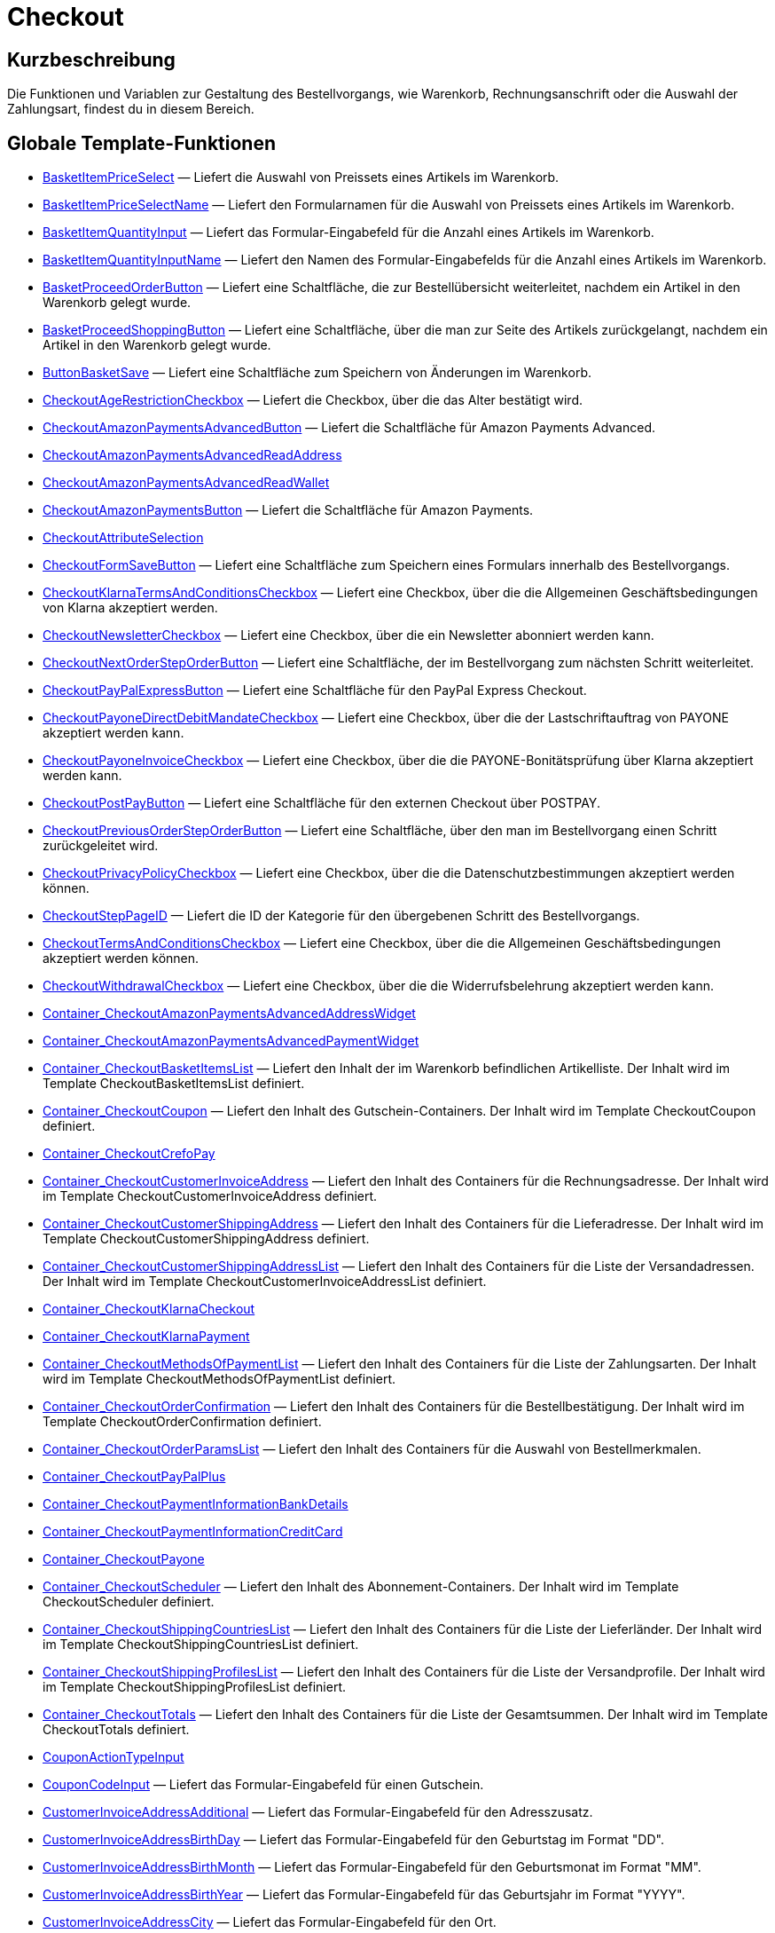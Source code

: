 = Checkout
:lang: de
// include::{includedir}/_header.adoc[]
:keywords: Checkout
:position: 10005

//  auto generated content Thu, 06 Jul 2017 00:10:31 +0200
== Kurzbeschreibung

Die Funktionen und Variablen zur Gestaltung des Bestellvorgangs, wie Warenkorb, Rechnungsanschrift oder die Auswahl der Zahlungsart, findest du in diesem Bereich.

== Globale Template-Funktionen

* <<omni-channel/online-shop/webshop-einrichten/cms-syntax#webdesign-checkout-basketitempriceselect, BasketItemPriceSelect>> — Liefert die Auswahl von Preissets eines Artikels im Warenkorb.
* <<omni-channel/online-shop/webshop-einrichten/cms-syntax#webdesign-checkout-basketitempriceselectname, BasketItemPriceSelectName>> — Liefert den Formularnamen für die Auswahl von Preissets eines Artikels im Warenkorb.
* <<omni-channel/online-shop/webshop-einrichten/cms-syntax#webdesign-checkout-basketitemquantityinput, BasketItemQuantityInput>> — Liefert das Formular-Eingabefeld für die Anzahl eines Artikels im Warenkorb.
* <<omni-channel/online-shop/webshop-einrichten/cms-syntax#webdesign-checkout-basketitemquantityinputname, BasketItemQuantityInputName>> — Liefert den Namen des Formular-Eingabefelds für die Anzahl eines Artikels im Warenkorb.
* <<omni-channel/online-shop/webshop-einrichten/cms-syntax#webdesign-checkout-basketproceedorderbutton, BasketProceedOrderButton>> — Liefert eine Schaltfläche, die zur Bestellübersicht weiterleitet, nachdem ein Artikel in den Warenkorb gelegt wurde.
* <<omni-channel/online-shop/webshop-einrichten/cms-syntax#webdesign-checkout-basketproceedshoppingbutton, BasketProceedShoppingButton>> — Liefert eine Schaltfläche, über die man zur Seite des Artikels zurückgelangt, nachdem ein Artikel in den Warenkorb gelegt wurde.
* <<omni-channel/online-shop/webshop-einrichten/cms-syntax#webdesign-checkout-buttonbasketsave, ButtonBasketSave>> — Liefert eine Schaltfläche zum Speichern von Änderungen im Warenkorb.
* <<omni-channel/online-shop/webshop-einrichten/cms-syntax#webdesign-checkout-checkoutagerestrictioncheckbox, CheckoutAgeRestrictionCheckbox>> — Liefert die Checkbox, über die das Alter bestätigt wird.
* <<omni-channel/online-shop/webshop-einrichten/cms-syntax#webdesign-checkout-checkoutamazonpaymentsadvancedbutton, CheckoutAmazonPaymentsAdvancedButton>> — Liefert die Schaltfläche für Amazon Payments Advanced.
* <<omni-channel/online-shop/webshop-einrichten/cms-syntax#webdesign-checkout-checkoutamazonpaymentsadvancedreadaddress, CheckoutAmazonPaymentsAdvancedReadAddress>>
* <<omni-channel/online-shop/webshop-einrichten/cms-syntax#webdesign-checkout-checkoutamazonpaymentsadvancedreadwallet, CheckoutAmazonPaymentsAdvancedReadWallet>>
* <<omni-channel/online-shop/webshop-einrichten/cms-syntax#webdesign-checkout-checkoutamazonpaymentsbutton, CheckoutAmazonPaymentsButton>> — Liefert die Schaltfläche für Amazon Payments.
* <<omni-channel/online-shop/webshop-einrichten/cms-syntax#webdesign-checkout-checkoutattributeselection, CheckoutAttributeSelection>>
* <<omni-channel/online-shop/webshop-einrichten/cms-syntax#webdesign-checkout-checkoutformsavebutton, CheckoutFormSaveButton>> — Liefert eine Schaltfläche zum Speichern eines Formulars innerhalb des Bestellvorgangs.
* <<omni-channel/online-shop/webshop-einrichten/cms-syntax#webdesign-checkout-checkoutklarnatermsandconditionscheckbox, CheckoutKlarnaTermsAndConditionsCheckbox>> — Liefert eine Checkbox, über die die Allgemeinen Geschäftsbedingungen von Klarna akzeptiert werden.
* <<omni-channel/online-shop/webshop-einrichten/cms-syntax#webdesign-checkout-checkoutnewslettercheckbox, CheckoutNewsletterCheckbox>> — Liefert eine Checkbox, über die ein Newsletter abonniert werden kann.
* <<omni-channel/online-shop/webshop-einrichten/cms-syntax#webdesign-checkout-checkoutnextordersteporderbutton, CheckoutNextOrderStepOrderButton>> — Liefert eine Schaltfläche, der im Bestellvorgang zum nächsten Schritt weiterleitet.
* <<omni-channel/online-shop/webshop-einrichten/cms-syntax#webdesign-checkout-checkoutpaypalexpressbutton, CheckoutPayPalExpressButton>> — Liefert eine Schaltfläche für den PayPal Express Checkout.
* <<omni-channel/online-shop/webshop-einrichten/cms-syntax#webdesign-checkout-checkoutpayonedirectdebitmandatecheckbox, CheckoutPayoneDirectDebitMandateCheckbox>> — Liefert eine Checkbox, über die der Lastschriftauftrag von PAYONE akzeptiert werden kann.
* <<omni-channel/online-shop/webshop-einrichten/cms-syntax#webdesign-checkout-checkoutpayoneinvoicecheckbox, CheckoutPayoneInvoiceCheckbox>> — Liefert eine Checkbox, über die die PAYONE-Bonitätsprüfung über Klarna akzeptiert werden kann.
* <<omni-channel/online-shop/webshop-einrichten/cms-syntax#webdesign-checkout-checkoutpostpaybutton, CheckoutPostPayButton>> — Liefert eine Schaltfläche für den externen Checkout über POSTPAY.
* <<omni-channel/online-shop/webshop-einrichten/cms-syntax#webdesign-checkout-checkoutpreviousordersteporderbutton, CheckoutPreviousOrderStepOrderButton>> — Liefert eine Schaltfläche, über den man im Bestellvorgang einen Schritt zurückgeleitet wird.
* <<omni-channel/online-shop/webshop-einrichten/cms-syntax#webdesign-checkout-checkoutprivacypolicycheckbox, CheckoutPrivacyPolicyCheckbox>> — Liefert eine Checkbox, über die die Datenschutzbestimmungen akzeptiert werden können.
* <<omni-channel/online-shop/webshop-einrichten/cms-syntax#webdesign-checkout-checkoutsteppageid, CheckoutStepPageID>> — Liefert die ID der Kategorie für den übergebenen Schritt des Bestellvorgangs.
* <<omni-channel/online-shop/webshop-einrichten/cms-syntax#webdesign-checkout-checkouttermsandconditionscheckbox, CheckoutTermsAndConditionsCheckbox>> — Liefert eine Checkbox, über die die Allgemeinen Geschäftsbedingungen akzeptiert werden können.
* <<omni-channel/online-shop/webshop-einrichten/cms-syntax#webdesign-checkout-checkoutwithdrawalcheckbox, CheckoutWithdrawalCheckbox>> — Liefert eine Checkbox, über die die Widerrufsbelehrung akzeptiert werden kann.
* <<omni-channel/online-shop/webshop-einrichten/cms-syntax#webdesign-checkout-container-checkoutamazonpaymentsadvancedaddresswidget, Container_CheckoutAmazonPaymentsAdvancedAddressWidget>>
* <<omni-channel/online-shop/webshop-einrichten/cms-syntax#webdesign-checkout-container-checkoutamazonpaymentsadvancedpaymentwidget, Container_CheckoutAmazonPaymentsAdvancedPaymentWidget>>
* <<omni-channel/online-shop/webshop-einrichten/cms-syntax#webdesign-checkout-container-checkoutbasketitemslist, Container_CheckoutBasketItemsList>> — Liefert den Inhalt der im Warenkorb befindlichen Artikelliste. Der Inhalt wird im Template CheckoutBasketItemsList definiert.
* <<omni-channel/online-shop/webshop-einrichten/cms-syntax#webdesign-checkout-container-checkoutcoupon, Container_CheckoutCoupon>> — Liefert den Inhalt des Gutschein-Containers. Der Inhalt wird im Template CheckoutCoupon definiert.
* <<omni-channel/online-shop/webshop-einrichten/cms-syntax#webdesign-checkout-container-checkoutcrefopay, Container_CheckoutCrefoPay>>
* <<omni-channel/online-shop/webshop-einrichten/cms-syntax#webdesign-checkout-container-checkoutcustomerinvoiceaddress, Container_CheckoutCustomerInvoiceAddress>> — Liefert den Inhalt des Containers für die Rechnungsadresse. Der Inhalt wird im Template CheckoutCustomerInvoiceAddress definiert.
* <<omni-channel/online-shop/webshop-einrichten/cms-syntax#webdesign-checkout-container-checkoutcustomershippingaddress, Container_CheckoutCustomerShippingAddress>> — Liefert den Inhalt des Containers für die Lieferadresse. Der Inhalt wird im Template CheckoutCustomerShippingAddress definiert.
* <<omni-channel/online-shop/webshop-einrichten/cms-syntax#webdesign-checkout-container-checkoutcustomershippingaddresslist, Container_CheckoutCustomerShippingAddressList>> — Liefert den Inhalt des Containers für die Liste der Versandadressen. Der Inhalt wird im Template CheckoutCustomerInvoiceAddressList definiert.
* <<omni-channel/online-shop/webshop-einrichten/cms-syntax#webdesign-checkout-container-checkoutklarnacheckout, Container_CheckoutKlarnaCheckout>>
* <<omni-channel/online-shop/webshop-einrichten/cms-syntax#webdesign-checkout-container-checkoutklarnapayment, Container_CheckoutKlarnaPayment>>
* <<omni-channel/online-shop/webshop-einrichten/cms-syntax#webdesign-checkout-container-checkoutmethodsofpaymentlist, Container_CheckoutMethodsOfPaymentList>> — Liefert den Inhalt des Containers für die Liste der Zahlungsarten. Der Inhalt wird im Template CheckoutMethodsOfPaymentList definiert.
* <<omni-channel/online-shop/webshop-einrichten/cms-syntax#webdesign-checkout-container-checkoutorderconfirmation, Container_CheckoutOrderConfirmation>> — Liefert den Inhalt des Containers für die Bestellbestätigung. Der Inhalt wird im Template CheckoutOrderConfirmation definiert.
* <<omni-channel/online-shop/webshop-einrichten/cms-syntax#webdesign-checkout-container-checkoutorderparamslist, Container_CheckoutOrderParamsList>> — Liefert den Inhalt des Containers für die Auswahl von Bestellmerkmalen.
* <<omni-channel/online-shop/webshop-einrichten/cms-syntax#webdesign-checkout-container-checkoutpaypalplus, Container_CheckoutPayPalPlus>>
* <<omni-channel/online-shop/webshop-einrichten/cms-syntax#webdesign-checkout-container-checkoutpaymentinformationbankdetails, Container_CheckoutPaymentInformationBankDetails>>
* <<omni-channel/online-shop/webshop-einrichten/cms-syntax#webdesign-checkout-container-checkoutpaymentinformationcreditcard, Container_CheckoutPaymentInformationCreditCard>>
* <<omni-channel/online-shop/webshop-einrichten/cms-syntax#webdesign-checkout-container-checkoutpayone, Container_CheckoutPayone>>
* <<omni-channel/online-shop/webshop-einrichten/cms-syntax#webdesign-checkout-container-checkoutscheduler, Container_CheckoutScheduler>> — Liefert den Inhalt des Abonnement-Containers. Der Inhalt wird im Template CheckoutScheduler definiert.
* <<omni-channel/online-shop/webshop-einrichten/cms-syntax#webdesign-checkout-container-checkoutshippingcountrieslist, Container_CheckoutShippingCountriesList>> — Liefert den Inhalt des Containers für die Liste der Lieferländer. Der Inhalt wird im Template CheckoutShippingCountriesList definiert.
* <<omni-channel/online-shop/webshop-einrichten/cms-syntax#webdesign-checkout-container-checkoutshippingprofileslist, Container_CheckoutShippingProfilesList>> — Liefert den Inhalt des Containers für die Liste der Versandprofile. Der Inhalt wird im Template CheckoutShippingProfilesList definiert.
* <<omni-channel/online-shop/webshop-einrichten/cms-syntax#webdesign-checkout-container-checkouttotals, Container_CheckoutTotals>> — Liefert den Inhalt des Containers für die Liste der Gesamtsummen. Der Inhalt wird im Template CheckoutTotals definiert.
* <<omni-channel/online-shop/webshop-einrichten/cms-syntax#webdesign-checkout-couponactiontypeinput, CouponActionTypeInput>>
* <<omni-channel/online-shop/webshop-einrichten/cms-syntax#webdesign-checkout-couponcodeinput, CouponCodeInput>> — Liefert das Formular-Eingabefeld für einen Gutschein.
* <<omni-channel/online-shop/webshop-einrichten/cms-syntax#webdesign-checkout-customerinvoiceaddressadditional, CustomerInvoiceAddressAdditional>> — Liefert das Formular-Eingabefeld für den Adresszusatz.
* <<omni-channel/online-shop/webshop-einrichten/cms-syntax#webdesign-checkout-customerinvoiceaddressbirthday, CustomerInvoiceAddressBirthDay>> — Liefert das Formular-Eingabefeld für den Geburtstag im Format "DD".
* <<omni-channel/online-shop/webshop-einrichten/cms-syntax#webdesign-checkout-customerinvoiceaddressbirthmonth, CustomerInvoiceAddressBirthMonth>> — Liefert das Formular-Eingabefeld für den Geburtsmonat im Format "MM".
* <<omni-channel/online-shop/webshop-einrichten/cms-syntax#webdesign-checkout-customerinvoiceaddressbirthyear, CustomerInvoiceAddressBirthYear>> — Liefert das Formular-Eingabefeld für das Geburtsjahr im Format "YYYY".
* <<omni-channel/online-shop/webshop-einrichten/cms-syntax#webdesign-checkout-customerinvoiceaddresscity, CustomerInvoiceAddressCity>> — Liefert das Formular-Eingabefeld für den Ort.
* <<omni-channel/online-shop/webshop-einrichten/cms-syntax#webdesign-checkout-customerinvoiceaddresscompany, CustomerInvoiceAddressCompany>> — Liefert das Formular-Eingabefeld für den Firmennamen.
* <<omni-channel/online-shop/webshop-einrichten/cms-syntax#webdesign-checkout-customerinvoiceaddresscountryselect, CustomerInvoiceAddressCountrySelect>> — Liefert eine Auswahlmöglichkeit für das Lieferland.
* <<omni-channel/online-shop/webshop-einrichten/cms-syntax#webdesign-checkout-customerinvoiceaddressemail, CustomerInvoiceAddressEmail>> — Liefert das Formular-Eingabefeld für die E-Mail-Adresse.
* <<omni-channel/online-shop/webshop-einrichten/cms-syntax#webdesign-checkout-customerinvoiceaddressemailrepeat, CustomerInvoiceAddressEmailRepeat>> — Liefert das Formular-Eingabefeld für die Wiederholung der E-Mail-Adresse.
* <<omni-channel/online-shop/webshop-einrichten/cms-syntax#webdesign-checkout-customerinvoiceaddressfaxnumber, CustomerInvoiceAddressFaxNumber>> — Liefert das Formular-Eingabefeld für die Faxnummer.
* <<omni-channel/online-shop/webshop-einrichten/cms-syntax#webdesign-checkout-customerinvoiceaddressfirstname, CustomerInvoiceAddressFirstName>> — Liefert das Formular-Eingabefeld für den Vorname.
* <<omni-channel/online-shop/webshop-einrichten/cms-syntax#webdesign-checkout-customerinvoiceaddressformofaddressselect, CustomerInvoiceAddressFormOfAddressSelect>> — Liefert die Auswahlmöglichkeit für die Anrede.
* <<omni-channel/online-shop/webshop-einrichten/cms-syntax#webdesign-checkout-customerinvoiceaddressguestaccount, CustomerInvoiceAddressGuestAccount>> — Liefert ein Auswahlfeld, ob es sich um ein Gast-Konto handelt.
* <<omni-channel/online-shop/webshop-einrichten/cms-syntax#webdesign-checkout-customerinvoiceaddresshouseno, CustomerInvoiceAddressHouseNo>> — Liefert das Formular-Eingabefeld für die Hausnummer.
* <<omni-channel/online-shop/webshop-einrichten/cms-syntax#webdesign-checkout-customerinvoiceaddresslastname, CustomerInvoiceAddressLastName>> — Liefert das Formular-Eingabefeld für den Nachname.
* <<omni-channel/online-shop/webshop-einrichten/cms-syntax#webdesign-checkout-customerinvoiceaddressmobilenumber, CustomerInvoiceAddressMobileNumber>> — Liefert das Formular-Eingabefeld für die Handynummer.
* <<omni-channel/online-shop/webshop-einrichten/cms-syntax#webdesign-checkout-customerinvoiceaddresspassword, CustomerInvoiceAddressPassword>> — Liefert das Formular-Eingabefeld für das Passwort.
* <<omni-channel/online-shop/webshop-einrichten/cms-syntax#webdesign-checkout-customerinvoiceaddresspasswordrepeat, CustomerInvoiceAddressPasswordRepeat>> — Liefert das Formular-Eingabefeld für die Wiederholung des Passworts.
* <<omni-channel/online-shop/webshop-einrichten/cms-syntax#webdesign-checkout-customerinvoiceaddresspersonalid, CustomerInvoiceAddressPersonalID>> — Liefert das Formular-Eingabefeld für die Personennummer.
* <<omni-channel/online-shop/webshop-einrichten/cms-syntax#webdesign-checkout-customerinvoiceaddressphonenumber, CustomerInvoiceAddressPhoneNumber>> — Liefert das Formular-Eingabefeld für die Telefonnummer.
* <<omni-channel/online-shop/webshop-einrichten/cms-syntax#webdesign-checkout-customerinvoiceaddresspostident, CustomerInvoiceAddressPostIdent>> — Liefert das Formular-Eingabefeld für die Postnummer.
* <<omni-channel/online-shop/webshop-einrichten/cms-syntax#webdesign-checkout-customerinvoiceaddressregisteraccount, CustomerInvoiceAddressRegisterAccount>> — Liefert ein Auswahlfeld, ob es sich um ein registriertes Konto handelt.
* <<omni-channel/online-shop/webshop-einrichten/cms-syntax#webdesign-checkout-customerinvoiceaddressstateselect, CustomerInvoiceAddressStateSelect>> — Liefert die Auswahlmöglichkeit für das Bundesland.
* <<omni-channel/online-shop/webshop-einrichten/cms-syntax#webdesign-checkout-customerinvoiceaddressstreet, CustomerInvoiceAddressStreet>> — Liefert das Formular-Eingabefeld für die Straße.
* <<omni-channel/online-shop/webshop-einrichten/cms-syntax#webdesign-checkout-customerinvoiceaddressvatnumber, CustomerInvoiceAddressVATNumber>> — Liefert das Formular-Eingabefeld für die USt-IdNr.
* <<omni-channel/online-shop/webshop-einrichten/cms-syntax#webdesign-checkout-customerinvoiceaddresszip, CustomerInvoiceAddressZIP>> — Liefert das Formular-Eingabefeld für die Postleitzahl.
* <<omni-channel/online-shop/webshop-einrichten/cms-syntax#webdesign-checkout-customershippingaddressadditional, CustomerShippingAddressAdditional>> — Liefert das Formular-Eingabefeld für den Adresszusatz.
* <<omni-channel/online-shop/webshop-einrichten/cms-syntax#webdesign-checkout-customershippingaddresscity, CustomerShippingAddressCity>> — Liefert das Formular-Eingabefeld für den Ort.
* <<omni-channel/online-shop/webshop-einrichten/cms-syntax#webdesign-checkout-customershippingaddresscompany, CustomerShippingAddressCompany>> — Liefert das Formular-Eingabefeld für den Firmennamen.
* <<omni-channel/online-shop/webshop-einrichten/cms-syntax#webdesign-checkout-customershippingaddresscountryselect, CustomerShippingAddressCountrySelect>> — Liefert eine Auswahlmöglichkeit für das Lieferland.
* <<omni-channel/online-shop/webshop-einrichten/cms-syntax#webdesign-checkout-customershippingaddressemail, CustomerShippingAddressEmail>> — Liefert das Formular-Eingabefeld für die E-Mail-Adresse.
* <<omni-channel/online-shop/webshop-einrichten/cms-syntax#webdesign-checkout-customershippingaddressfaxnumber, CustomerShippingAddressFaxNumber>> — Liefert das Formular-Eingabefeld für die Faxnummer.
* <<omni-channel/online-shop/webshop-einrichten/cms-syntax#webdesign-checkout-customershippingaddressfirstname, CustomerShippingAddressFirstName>> — Liefert das Formular-Eingabefeld für den Vorname.
* <<omni-channel/online-shop/webshop-einrichten/cms-syntax#webdesign-checkout-customershippingaddressformofaddressselect, CustomerShippingAddressFormOfAddressSelect>> — Liefert die Auswahlmöglichkeit für die Anrede.
* <<omni-channel/online-shop/webshop-einrichten/cms-syntax#webdesign-checkout-customershippingaddresshouseno, CustomerShippingAddressHouseNo>> — Liefert das Formular-Eingabefeld für die Hausnummer.
* <<omni-channel/online-shop/webshop-einrichten/cms-syntax#webdesign-checkout-customershippingaddresslastname, CustomerShippingAddressLastName>> — Liefert das Formular-Eingabefeld für den Nachname.
* <<omni-channel/online-shop/webshop-einrichten/cms-syntax#webdesign-checkout-customershippingaddressphonenumber, CustomerShippingAddressPhoneNumber>> — Liefert das Formular-Eingabefeld für die Telefonnummer.
* <<omni-channel/online-shop/webshop-einrichten/cms-syntax#webdesign-checkout-customershippingaddresspostident, CustomerShippingAddressPostIdent>> — Liefert das Formular-Eingabefeld für die Postnummer.
* <<omni-channel/online-shop/webshop-einrichten/cms-syntax#webdesign-checkout-customershippingaddressradio, CustomerShippingAddressRadio>> — Liefert eine Optionsfeld zur Auswahl der Lieferadresse.
* <<omni-channel/online-shop/webshop-einrichten/cms-syntax#webdesign-checkout-customershippingaddressstateselect, CustomerShippingAddressStateSelect>> — Liefert die Auswahlmöglichkeit für das Bundesland.
* <<omni-channel/online-shop/webshop-einrichten/cms-syntax#webdesign-checkout-customershippingaddressstreet, CustomerShippingAddressStreet>> — Liefert das Formular-Eingabefeld für die Straße.
* <<omni-channel/online-shop/webshop-einrichten/cms-syntax#webdesign-checkout-customershippingaddressvatnumber, CustomerShippingAddressVATNumber>> — Liefert das Formular-Eingabefeld für die USt-IdNr.
* <<omni-channel/online-shop/webshop-einrichten/cms-syntax#webdesign-checkout-customershippingaddresszip, CustomerShippingAddressZIP>> — Liefert das Formular-Eingabefeld für die Postleitzahl.
* <<omni-channel/online-shop/webshop-einrichten/cms-syntax#webdesign-checkout-formopencheckout, FormOpenCheckout>> — Liefert ein Form-Element, dass zum Absenden von Daten aus dem Bestellvorgang genutzt werden kann.
* <<omni-channel/online-shop/webshop-einrichten/cms-syntax#webdesign-checkout-formatdecimalvalue, FormatDecimalValue>>
* <<omni-channel/online-shop/webshop-einrichten/cms-syntax#webdesign-checkout-formatmonetaryvalue, FormatMonetaryValue>> — Liefert einen formatierten Währungsbetrag.
* <<omni-channel/online-shop/webshop-einrichten/cms-syntax#webdesign-checkout-getcheckoutaddresssuggestionresultslist, GetCheckoutAddressSuggestionResultsList>>
* <<omni-channel/online-shop/webshop-einrichten/cms-syntax#webdesign-checkout-getcheckoutbasketitemattributeslist, GetCheckoutBasketItemAttributesList>> — Liefert eine Liste von Attributen, die zu einem Artikel gehören.
* <<omni-channel/online-shop/webshop-einrichten/cms-syntax#webdesign-checkout-getcheckoutbasketitemitemparamslist, GetCheckoutBasketItemItemParamsList>> — Liefert eine Liste von Merkmalen, die zu einem Artikel gehören.
* <<omni-channel/online-shop/webshop-einrichten/cms-syntax#webdesign-checkout-getcheckoutbasketitemorderparamslist, GetCheckoutBasketItemOrderParamsList>> — Liefert die aktuellen Bestellmerkmale eines Warenkorb-Artikels.
* <<omni-channel/online-shop/webshop-einrichten/cms-syntax#webdesign-checkout-getcheckoutbasketitempricesetlist, GetCheckoutBasketItemPriceSetList>> — Liefert eine Liste von Preissets, die zu einem Artikel gehören.
* <<omni-channel/online-shop/webshop-einrichten/cms-syntax#webdesign-checkout-getcheckoutbasketitemslist, GetCheckoutBasketItemsList>> — Liefert den Inhalt der im Warenkorb befindlichen Artikelliste.
* <<omni-channel/online-shop/webshop-einrichten/cms-syntax#webdesign-checkout-getcheckoutcoupon, GetCheckoutCoupon>> — Liefert den Inhalt des Gutschein-Containers.
* <<omni-channel/online-shop/webshop-einrichten/cms-syntax#webdesign-checkout-getcheckoutcreditcardproviderlist, GetCheckoutCreditCardProviderList>>
* <<omni-channel/online-shop/webshop-einrichten/cms-syntax#webdesign-checkout-getcheckoutcustomerinvoiceaddress, GetCheckoutCustomerInvoiceAddress>> — Liefert ein Objekt mit den Daten der Rechnungsadresse.
* <<omni-channel/online-shop/webshop-einrichten/cms-syntax#webdesign-checkout-getcheckoutcustomerpropertiesinput, GetCheckoutCustomerPropertiesInput>>
* <<omni-channel/online-shop/webshop-einrichten/cms-syntax#webdesign-checkout-getcheckoutcustomerpropertieslist, GetCheckoutCustomerPropertiesList>> — Liefert ein Objekt mit den Daten der Kunden-Eigenschaften.
* <<omni-channel/online-shop/webshop-einrichten/cms-syntax#webdesign-checkout-getcheckoutcustomerpropertyvalueslist, GetCheckoutCustomerPropertyValuesList>>
* <<omni-channel/online-shop/webshop-einrichten/cms-syntax#webdesign-checkout-getcheckoutcustomershippingaddress, GetCheckoutCustomerShippingAddress>> — Liefert ein Objekt mit den Daten der Lieferadresse.
* <<omni-channel/online-shop/webshop-einrichten/cms-syntax#webdesign-checkout-getcheckoutcustomershippingaddresslist, GetCheckoutCustomerShippingAddressList>> — Liefert ein Objekt mit der Liste der Versandadressen.
* <<omni-channel/online-shop/webshop-einrichten/cms-syntax#webdesign-checkout-getcheckoutmethodsofpaymentlist, GetCheckoutMethodsOfPaymentList>> — Liefert ein Objekt mit den Daten die Zahlungsarten.
* <<omni-channel/online-shop/webshop-einrichten/cms-syntax#webdesign-checkout-getcheckoutorderconfirmation, GetCheckoutOrderConfirmation>> — Liefert ein Objekt mit den Daten der Bestellbestätigung.
* <<omni-channel/online-shop/webshop-einrichten/cms-syntax#webdesign-checkout-getcheckoutorderconfirmationitemattributeslist, GetCheckoutOrderConfirmationItemAttributesList>>
* <<omni-channel/online-shop/webshop-einrichten/cms-syntax#webdesign-checkout-getcheckoutorderconfirmationitemslist, GetCheckoutOrderConfirmationItemsList>>
* <<omni-channel/online-shop/webshop-einrichten/cms-syntax#webdesign-checkout-getcheckoutorderparambasketitemslist, GetCheckoutOrderParamBasketItemsList>> — Die Liste der einzelnen Artikelausführungen welche Bestellmerkmale benötigen.
* <<omni-channel/online-shop/webshop-einrichten/cms-syntax#webdesign-checkout-getcheckoutorderparamgroupslist, GetCheckoutOrderParamGroupsList>> — Die Liste der benötigten Merkmal-Gruppen.
* <<omni-channel/online-shop/webshop-einrichten/cms-syntax#webdesign-checkout-getcheckoutorderparamvalueslist, GetCheckoutOrderParamValuesList>> — Die Liste der benötigten Merkmale.
* <<omni-channel/online-shop/webshop-einrichten/cms-syntax#webdesign-checkout-getcheckoutpaymentinformationbankdetails, GetCheckoutPaymentInformationBankDetails>>
* <<omni-channel/online-shop/webshop-einrichten/cms-syntax#webdesign-checkout-getcheckoutpaymentinformationcreditcard, GetCheckoutPaymentInformationCreditCard>>
* <<omni-channel/online-shop/webshop-einrichten/cms-syntax#webdesign-checkout-getcheckoutscheduler, GetCheckoutScheduler>> — Liefert den Inhalt des Abonnement-Containers.
* <<omni-channel/online-shop/webshop-einrichten/cms-syntax#webdesign-checkout-getcheckoutshippingaddresspostfinder, GetCheckoutShippingAddressPostfinder>> — Liefert einen HTML-Container mit einer Liste von Packstationen und Postfilialen.
* <<omni-channel/online-shop/webshop-einrichten/cms-syntax#webdesign-checkout-getcheckoutshippingaddresspostfinderlist, GetCheckoutShippingAddressPostfinderList>>
* <<omni-channel/online-shop/webshop-einrichten/cms-syntax#webdesign-checkout-getcheckoutshippingcountrieslist, GetCheckoutShippingCountriesList>> — Liefert eine Liste von Lieferländern.
* <<omni-channel/online-shop/webshop-einrichten/cms-syntax#webdesign-checkout-getcheckoutshippingcountriesstateslist, GetCheckoutShippingCountriesStatesList>> — Liefert eine Liste von Bundesländern zu einem Land.
* <<omni-channel/online-shop/webshop-einrichten/cms-syntax#webdesign-checkout-getcheckoutshippingprofileslist, GetCheckoutShippingProfilesList>> — Liefert eine Liste von Versandprofilen.
* <<omni-channel/online-shop/webshop-einrichten/cms-syntax#webdesign-checkout-getcheckouttotals, GetCheckoutTotals>> — Liefert die Liste der Gesamtsummen des Warenkorbs.
* <<omni-channel/online-shop/webshop-einrichten/cms-syntax#webdesign-checkout-getcheckouttotalsmarkuplist, GetCheckoutTotalsMarkupList>> — Liefert die Summen der Merkmal-Aufpreise im Warenkorb.
* <<omni-channel/online-shop/webshop-einrichten/cms-syntax#webdesign-checkout-getcheckouttotalsvatlist, GetCheckoutTotalsVatList>> — Liefert die Liste der MwSt-Sätze und Beträge im Warenkorb.
* <<omni-channel/online-shop/webshop-einrichten/cms-syntax#webdesign-checkout-getcheckouttrustedshopsbuyerprotectionitem, GetCheckoutTrustedShopsBuyerProtectionItem>> — Liefert ein Objekt zur Darstellung des Trustes Shops Käuferschutz Excellence Artikels.
* <<omni-channel/online-shop/webshop-einrichten/cms-syntax#webdesign-checkout-getexternalpaymentcancelbutton, GetExternalPaymentCancelButton>>
* <<omni-channel/online-shop/webshop-einrichten/cms-syntax#webdesign-checkout-getexternalpaymentproceedbutton, GetExternalPaymentProceedButton>>
* <<omni-channel/online-shop/webshop-einrichten/cms-syntax#webdesign-checkout-getiso2codebycountryid, GetISO2CodeByCountryID>>
* <<omni-channel/online-shop/webshop-einrichten/cms-syntax#webdesign-checkout-getiso3codebycountryid, GetISO3CodeByCountryID>>
* <<omni-channel/online-shop/webshop-einrichten/cms-syntax#webdesign-checkout-getschedulerintervalrebateslist, GetSchedulerIntervalRebatesList>>
* <<omni-channel/online-shop/webshop-einrichten/cms-syntax#webdesign-checkout-iseucountry, IsEUCountry>>
* <<omni-channel/online-shop/webshop-einrichten/cms-syntax#webdesign-checkout-isexportdelivery, IsExportDelivery>>
* <<omni-channel/online-shop/webshop-einrichten/cms-syntax#webdesign-checkout-isinvoiceaddressstatemandatory, IsInvoiceAddressStateMandatory>>
* <<omni-channel/online-shop/webshop-einrichten/cms-syntax#webdesign-checkout-isshippingaddressstatemandatory, IsShippingAddressStateMandatory>>
* <<omni-channel/online-shop/webshop-einrichten/cms-syntax#webdesign-checkout-link-methodofpaymentinfopage, Link_MethodOfPaymentInfoPage>> — Liefert einen Link zur Info-Seite einer bestimmten Zahlungsart.
* <<omni-channel/online-shop/webshop-einrichten/cms-syntax#webdesign-checkout-link-setmethodofpayment, Link_SetMethodOfPayment>> — Liefert einen Link zum Setzen der Zahlungsart.
* <<omni-channel/online-shop/webshop-einrichten/cms-syntax#webdesign-checkout-link-setshippingcountry, Link_SetShippingCountry>> — Liefert einen Link zum Setzen des Lieferlandes.
* <<omni-channel/online-shop/webshop-einrichten/cms-syntax#webdesign-checkout-link-setshippingprofile, Link_SetShippingProfile>> — Liefert einen Link zum Setzen der Versandprofils.
* <<omni-channel/online-shop/webshop-einrichten/cms-syntax#webdesign-checkout-methodofpaymentcustomerbirthdateinput, MethodOfPaymentCustomerBirthdateInput>> — Liefert die Eingabemöglichkeit für das Geburtsdatum des Kunden.
* <<omni-channel/online-shop/webshop-einrichten/cms-syntax#webdesign-checkout-methodofpaymentselect, MethodOfPaymentSelect>> — Liefert eine Auswahlmöglichkeit der Zahlungsart.
* <<omni-channel/online-shop/webshop-einrichten/cms-syntax#webdesign-checkout-placeorderbutton, PlaceOrderButton>> — Liefert eine Schaltfläche, über die die Bestellung abgeschlossen werden kann.
* <<omni-channel/online-shop/webshop-einrichten/cms-syntax#webdesign-checkout-postfinderbutton, PostfinderButton>> — Liefert eine Schaltfläche zum Suchen von Packstationen und Postfilialen.
* <<omni-channel/online-shop/webshop-einrichten/cms-syntax#webdesign-checkout-savecheckoutcouponbutton, SaveCheckoutCouponButton>> — Liefert eine Schaltfläche für die Auftragsübersicht, über die ein Gutscheincode eingelöst werden kann.
* <<omni-channel/online-shop/webshop-einrichten/cms-syntax#webdesign-checkout-savecheckoutschedulerbutton, SaveCheckoutSchedulerButton>> — Liefert eine Schaltfläche für die Auftragsübersicht, über den ein Abonnement gespeichert werden kann.
* <<omni-channel/online-shop/webshop-einrichten/cms-syntax#webdesign-checkout-savecustomerinvoiceaddressbutton, SaveCustomerInvoiceAddressButton>> — Liefert eine Schaltfläche für die Auftragsübersicht, über den die Rechnungsadresse gespeichert werden kann.
* <<omni-channel/online-shop/webshop-einrichten/cms-syntax#webdesign-checkout-savecustomershippingaddressbutton, SaveCustomerShippingAddressButton>> — Liefert eine Schaltfläche für die Auftragsübersicht, über den die Versandadresse gespeichert werden kann.
* <<omni-channel/online-shop/webshop-einrichten/cms-syntax#webdesign-checkout-schedulerdateinput, SchedulerDateInput>> — Liefert die Eingabemöglichkeit für das Hinterlegen eines Abonnement-Startdatums.
* <<omni-channel/online-shop/webshop-einrichten/cms-syntax#webdesign-checkout-schedulerintervalselect, SchedulerIntervalSelect>> — Liefert die Eingabemöglichkeit für das Intervall eines Abonnements.
* <<omni-channel/online-shop/webshop-einrichten/cms-syntax#webdesign-checkout-schedulerrepeatingselect, SchedulerRepeatingSelect>> — Liefert eine Auswahlmöglichkeit für die Wiederholungen eines Abonnement-Auftrags.
* <<omni-channel/online-shop/webshop-einrichten/cms-syntax#webdesign-checkout-shippingcountryselect, ShippingCountrySelect>> — Liefert eine Auswahlmöglichkeit für das Lieferland.
* <<omni-channel/online-shop/webshop-einrichten/cms-syntax#webdesign-checkout-shippingprofileselect, ShippingProfileSelect>> — Liefert die Auswahlmöglichkeit für ein Versandprofil.
* <<omni-channel/online-shop/webshop-einrichten/cms-syntax#webdesign-checkout-submitcustomershippingaddressbutton, SubmitCustomerShippingAddressButton>> — Liefert eine Schaltfläche, über den die eingegebene Versandadresse gespeichert werden kann.

== Globale Template-Variablen

* $CheckoutAgeRestrictionCheckboxName — Liefert den Name-Attribut-Wert für die Checkbox des Altersnachweises.
* $CheckoutBasketIsNet — Gibt an, ob es sich bei den Artikelpreisen im Warenkorb um Netto-Preise handelt.
* $CheckoutBasketIsTinyBasket — Gibt an, ob es sich um den verkürzten Bestellvorgang handelt, wenn der Auftrag von eBay kommt.
* $CheckoutCurrentStep — Gibt die Nummer des aktuellen Bestellschrittes aus.
* $CheckoutCustomerShippingAddressID — Gibt die ID der aktuellen Lieferadresse aus.
* $CheckoutCustomerSign — Beinhaltet das Kundenzeichen.
* $CheckoutCustomerSignInputName — Liefert den Name-Attribut-Wert für das Eingabefeld des Kundenzeichens.
* $CheckoutKlarnaTermsAndConditionsCheckboxInfo
* $CheckoutKlarnaTermsAndConditionsCheckboxName — Liefert den Name-Attribut-Wert für die Checkbox des der Klarna-AGB.
* $CheckoutMethodOfPaymentAdditionalContent — Liefert Ausgaben, die zur aktuellen Zahlungsart gehören. Beispielsweise zusätzliche Eingabefelder, die direkt vom Zahlunsanbieter übermittelt werden.
* $CheckoutMethodOfPaymentID — Beinhaltet die ID der Zahlungsmethode.
* $CheckoutMethodOfPaymentRedirectURL — Liefert eine URL des aktuellen Zahlungsanbieters, wenn der Zahlungsanbieter eine Umleitung wünscht.
* $CheckoutNewsletterCheckboxName — Liefert den Name-Attribut-Wert für die Checkbox der Newsletter-Registrierung.
* $CheckoutOrderId
* $CheckoutOrderInfoText — Beinhaltet die Angaben von zusätzlichen Kundenwünschen.
* $CheckoutOrderInfoTextInputName — Liefert den Name-Attribut-Wert für das Eingabefeld von zusätzlichen Kundenwünschen.
* $CheckoutPayoneDirectDebitMandateCheckboxInfo
* $CheckoutPayoneDirectDebitMandateCheckboxName — Liefert den Name-Attribut-Wert für die Checkbox des Lastschriftauftrags von PAYONE.
* $CheckoutPayoneInvoiceCheckboxInfo
* $CheckoutPayoneInvoiceCheckboxName — Liefert den Name-Attribut-Wert für die Checkbox der PAYONE-Bonitätsprüfung über Klarna.
* $CheckoutPrivacyPolicyCheckboxName — Liefert den Name-Attribut-Wert für die Checkbox des Lastschriftauftrags von PAYONE.
* $CheckoutShippingCountryID — Liefert die ID des Lieferlandes
* $CheckoutShippingProfileID — Liefert die ID der Versandadresse
* $CheckoutTermsAndConditionsCheckboxName — Liefert den Name-Attribut-Wert für die Checkbox der Allgemeinen Geschäftsbedingungen.
* $CheckoutWithdrawalCheckboxName — Liefert den Name-Attribut-Wert für die Checkbox des Widerrufsrechts.
* $CouponCodeInputName — Liefert den Name-Attribut-Wert für das Eingabefeld des Gutschein-Codes.
* $CustomerShippingAddressSelectName — Beinhaltet den Formularnamen für die Auswahl der Lieferadresse.
* $FormClosePlaceOrder — Liefert ein schließendes Form-Element.
* $FormOpenPlaceOrder — Liefert ein Form-Element, dass zum Absenden der Bestellung genutzt werden kann.
* $IsCheckoutBasketFSK18
* $IsCustomerWithOpenOrders
* $MethodOfPaymentCustomerBirthdateInputName — Beinhaltet den Formularnamen für die Geburstdatum-Eingabe. Diese wird von gewissen Zahlungsarten benötigt.
* $MethodOfPaymentSelectName — Beinhaltet den Formularnamen der Zahlungsartauswahl.
* $MinimumOrderValue — Beinhaltet den Mindestbestellwert des aktuellen Mandanten.
* $ORDER_PARAMS_GROUP_TYPE_DEFAULT — Art der Merkmalgruppe ohne Gruppierung der untergeordneten Merkmale.
* $ORDER_PARAMS_GROUP_TYPE_MULTI — Art der Merkmalgruppe mit Gruppierung der untergeordneten Merkmale für eine Mehrfachauswahl.
* $ORDER_PARAMS_GROUP_TYPE_NONE — Diese Art enthällt Merkmale die keiner Merkmalgruppe zugeordnet sind.
* $ORDER_PARAMS_GROUP_TYPE_SINGLE — Art der Merkmalgruppe mit Gruppierung der untergeordneten Merkmale für eine Einfachauswahl.
* $ORDER_PARAMS_VALUE_TYPE_EMPTY — Merkmaltyp "kein". Bestellmerkmale mit diesem Typ, sollten als Checkbox abgebildet werden.
* $ORDER_PARAMS_VALUE_TYPE_FILE — Merkmaltyp "Datei".
* $ORDER_PARAMS_VALUE_TYPE_FLOAT — Merkmaltyp "Kommazahl".
* $ORDER_PARAMS_VALUE_TYPE_INT — Merkmaltyp "ganze Zahl".
* $ORDER_PARAMS_VALUE_TYPE_SELECTION — Merkmaltyp "Auswahl".
* $ORDER_PARAMS_VALUE_TYPE_TEXT — Merkmaltyp "Text".
* $SchedulerDateInputName — Beinhaltet den Formularnamen des Abo-Auftrags.
* $SchedulerIntervalSelectName — Beinhaltet den Formularnamen der Interval-Auswahl.
* $SchedulerRepeatingSelectName — Beinhaltet den Formularnamen für die Auswahl der Anzahl von Wiederholdungen.
* $ShippingCountrySelectName — Beinhaltet den Formularnamen der Lieferlandauswahl.
* $ShippingProfileSelectName — Beinhaltet den Formularnamen der Versandprofilauswahl.
* $TrustedShopsBuyerProtectionCheckboxName — Beinhaltet den Formularnamen für die Aktivierung des Trustedshops Käuferschutzes.
